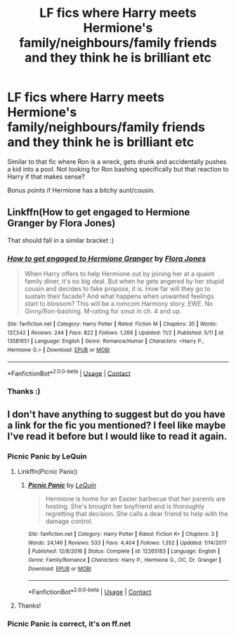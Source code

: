 #+TITLE: LF fics where Harry meets Hermione's family/neighbours/family friends and they think he is brilliant etc

* LF fics where Harry meets Hermione's family/neighbours/family friends and they think he is brilliant etc
:PROPERTIES:
:Author: VD909
:Score: 5
:DateUnix: 1607064077.0
:DateShort: 2020-Dec-04
:FlairText: Request
:END:
Similar to that fic where Ron is a wreck, gets drunk and accidentally pushes a kid into a pool. Not looking for Ron bashing specifically but that reaction to Harry if that makes sense?

Bonus points if Hermione has a bitchy aunt/cousin.


** Linkffn(How to get engaged to Hermione Granger by Flora Jones)

That should fall in a similar bracket :)
:PROPERTIES:
:Author: RexCaldoran
:Score: 2
:DateUnix: 1607119818.0
:DateShort: 2020-Dec-05
:END:

*** [[https://www.fanfiction.net/s/13581651/1/][*/How to get engaged to Hermione Granger/*]] by [[https://www.fanfiction.net/u/2496479/Flora-Jones][/Flora Jones/]]

#+begin_quote
  When Harry offers to help Hermione out by joining her at a quaint family diner, it's no big deal. But when he gets angered by her stupid cousin and decides to fake propose, it is. How far will they go to sustain their facade? And what happens when unwanted feelings start to blossom? This will be a romcom Harmony story. EWE. No Ginny/Ron-bashing. M-rating for smut in ch. 4 and up.
#+end_quote

^{/Site/:} ^{fanfiction.net} ^{*|*} ^{/Category/:} ^{Harry} ^{Potter} ^{*|*} ^{/Rated/:} ^{Fiction} ^{M} ^{*|*} ^{/Chapters/:} ^{35} ^{*|*} ^{/Words/:} ^{137,542} ^{*|*} ^{/Reviews/:} ^{244} ^{*|*} ^{/Favs/:} ^{822} ^{*|*} ^{/Follows/:} ^{1,266} ^{*|*} ^{/Updated/:} ^{11/2} ^{*|*} ^{/Published/:} ^{5/11} ^{*|*} ^{/id/:} ^{13581651} ^{*|*} ^{/Language/:} ^{English} ^{*|*} ^{/Genre/:} ^{Romance/Humor} ^{*|*} ^{/Characters/:} ^{<Harry} ^{P.,} ^{Hermione} ^{G.>} ^{*|*} ^{/Download/:} ^{[[http://www.ff2ebook.com/old/ffn-bot/index.php?id=13581651&source=ff&filetype=epub][EPUB]]} ^{or} ^{[[http://www.ff2ebook.com/old/ffn-bot/index.php?id=13581651&source=ff&filetype=mobi][MOBI]]}

--------------

*FanfictionBot*^{2.0.0-beta} | [[https://github.com/FanfictionBot/reddit-ffn-bot/wiki/Usage][Usage]] | [[https://www.reddit.com/message/compose?to=tusing][Contact]]
:PROPERTIES:
:Author: FanfictionBot
:Score: 1
:DateUnix: 1607119841.0
:DateShort: 2020-Dec-05
:END:


*** Thanks :)
:PROPERTIES:
:Author: VD909
:Score: 0
:DateUnix: 1607120121.0
:DateShort: 2020-Dec-05
:END:


** I don't have anything to suggest but do you have a link for the fic you mentioned? I feel like maybe I've read it before but I would like to read it again.
:PROPERTIES:
:Author: AconiteMagnus
:Score: 2
:DateUnix: 1607074568.0
:DateShort: 2020-Dec-04
:END:

*** Picnic Panic by LeQuin
:PROPERTIES:
:Author: datguy_paarth
:Score: 5
:DateUnix: 1607074879.0
:DateShort: 2020-Dec-04
:END:

**** Linkffn(Picnic Panic)
:PROPERTIES:
:Score: 3
:DateUnix: 1607075857.0
:DateShort: 2020-Dec-04
:END:

***** [[https://www.fanfiction.net/s/12265183/1/][*/Picnic Panic/*]] by [[https://www.fanfiction.net/u/1634726/LeQuin][/LeQuin/]]

#+begin_quote
  Hermione is home for an Easter barbecue that her parents are hosting. She's brought her boyfriend and is thoroughly regretting that decision. She calls a dear friend to help with the damage control.
#+end_quote

^{/Site/:} ^{fanfiction.net} ^{*|*} ^{/Category/:} ^{Harry} ^{Potter} ^{*|*} ^{/Rated/:} ^{Fiction} ^{K+} ^{*|*} ^{/Chapters/:} ^{3} ^{*|*} ^{/Words/:} ^{24,146} ^{*|*} ^{/Reviews/:} ^{533} ^{*|*} ^{/Favs/:} ^{4,404} ^{*|*} ^{/Follows/:} ^{1,352} ^{*|*} ^{/Updated/:} ^{1/14/2017} ^{*|*} ^{/Published/:} ^{12/8/2016} ^{*|*} ^{/Status/:} ^{Complete} ^{*|*} ^{/id/:} ^{12265183} ^{*|*} ^{/Language/:} ^{English} ^{*|*} ^{/Genre/:} ^{Family/Romance} ^{*|*} ^{/Characters/:} ^{Harry} ^{P.,} ^{Hermione} ^{G.,} ^{OC,} ^{Dr.} ^{Granger} ^{*|*} ^{/Download/:} ^{[[http://www.ff2ebook.com/old/ffn-bot/index.php?id=12265183&source=ff&filetype=epub][EPUB]]} ^{or} ^{[[http://www.ff2ebook.com/old/ffn-bot/index.php?id=12265183&source=ff&filetype=mobi][MOBI]]}

--------------

*FanfictionBot*^{2.0.0-beta} | [[https://github.com/FanfictionBot/reddit-ffn-bot/wiki/Usage][Usage]] | [[https://www.reddit.com/message/compose?to=tusing][Contact]]
:PROPERTIES:
:Author: FanfictionBot
:Score: 1
:DateUnix: 1607075881.0
:DateShort: 2020-Dec-04
:END:


**** Thanks!
:PROPERTIES:
:Author: AconiteMagnus
:Score: 1
:DateUnix: 1607075495.0
:DateShort: 2020-Dec-04
:END:


*** Picnic Panic is correct, it's on ff.net
:PROPERTIES:
:Author: VD909
:Score: 2
:DateUnix: 1607075504.0
:DateShort: 2020-Dec-04
:END:
